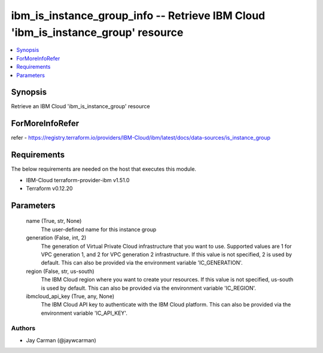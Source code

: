 
ibm_is_instance_group_info -- Retrieve IBM Cloud 'ibm_is_instance_group' resource
=================================================================================

.. contents::
   :local:
   :depth: 1


Synopsis
--------

Retrieve an IBM Cloud 'ibm_is_instance_group' resource


ForMoreInfoRefer
----------------
refer - https://registry.terraform.io/providers/IBM-Cloud/ibm/latest/docs/data-sources/is_instance_group

Requirements
------------
The below requirements are needed on the host that executes this module.

- IBM-Cloud terraform-provider-ibm v1.51.0
- Terraform v0.12.20



Parameters
----------

  name (True, str, None)
    The user-defined name for this instance group


  generation (False, int, 2)
    The generation of Virtual Private Cloud infrastructure that you want to use. Supported values are 1 for VPC generation 1, and 2 for VPC generation 2 infrastructure. If this value is not specified, 2 is used by default. This can also be provided via the environment variable 'IC_GENERATION'.


  region (False, str, us-south)
    The IBM Cloud region where you want to create your resources. If this value is not specified, us-south is used by default. This can also be provided via the environment variable 'IC_REGION'.


  ibmcloud_api_key (True, any, None)
    The IBM Cloud API key to authenticate with the IBM Cloud platform. This can also be provided via the environment variable 'IC_API_KEY'.













Authors
~~~~~~~

- Jay Carman (@jaywcarman)

